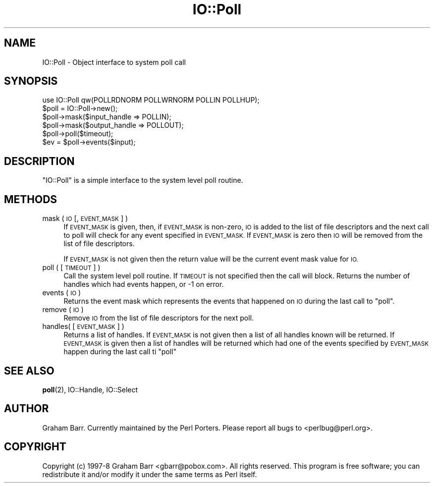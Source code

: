 .\" Automatically generated by Pod::Man 4.10 (Pod::Simple 3.35)
.\"
.\" Standard preamble:
.\" ========================================================================
.de Sp \" Vertical space (when we can't use .PP)
.if t .sp .5v
.if n .sp
..
.de Vb \" Begin verbatim text
.ft CW
.nf
.ne \\$1
..
.de Ve \" End verbatim text
.ft R
.fi
..
.\" Set up some character translations and predefined strings.  \*(-- will
.\" give an unbreakable dash, \*(PI will give pi, \*(L" will give a left
.\" double quote, and \*(R" will give a right double quote.  \*(C+ will
.\" give a nicer C++.  Capital omega is used to do unbreakable dashes and
.\" therefore won't be available.  \*(C` and \*(C' expand to `' in nroff,
.\" nothing in troff, for use with C<>.
.tr \(*W-
.ds C+ C\v'-.1v'\h'-1p'\s-2+\h'-1p'+\s0\v'.1v'\h'-1p'
.ie n \{\
.    ds -- \(*W-
.    ds PI pi
.    if (\n(.H=4u)&(1m=24u) .ds -- \(*W\h'-12u'\(*W\h'-12u'-\" diablo 10 pitch
.    if (\n(.H=4u)&(1m=20u) .ds -- \(*W\h'-12u'\(*W\h'-8u'-\"  diablo 12 pitch
.    ds L" ""
.    ds R" ""
.    ds C` ""
.    ds C' ""
'br\}
.el\{\
.    ds -- \|\(em\|
.    ds PI \(*p
.    ds L" ``
.    ds R" ''
.    ds C`
.    ds C'
'br\}
.\"
.\" Escape single quotes in literal strings from groff's Unicode transform.
.ie \n(.g .ds Aq \(aq
.el       .ds Aq '
.\"
.\" If the F register is >0, we'll generate index entries on stderr for
.\" titles (.TH), headers (.SH), subsections (.SS), items (.Ip), and index
.\" entries marked with X<> in POD.  Of course, you'll have to process the
.\" output yourself in some meaningful fashion.
.\"
.\" Avoid warning from groff about undefined register 'F'.
.de IX
..
.nr rF 0
.if \n(.g .if rF .nr rF 1
.if (\n(rF:(\n(.g==0)) \{\
.    if \nF \{\
.        de IX
.        tm Index:\\$1\t\\n%\t"\\$2"
..
.        if !\nF==2 \{\
.            nr % 0
.            nr F 2
.        \}
.    \}
.\}
.rr rF
.\"
.\" Accent mark definitions (@(#)ms.acc 1.5 88/02/08 SMI; from UCB 4.2).
.\" Fear.  Run.  Save yourself.  No user-serviceable parts.
.    \" fudge factors for nroff and troff
.if n \{\
.    ds #H 0
.    ds #V .8m
.    ds #F .3m
.    ds #[ \f1
.    ds #] \fP
.\}
.if t \{\
.    ds #H ((1u-(\\\\n(.fu%2u))*.13m)
.    ds #V .6m
.    ds #F 0
.    ds #[ \&
.    ds #] \&
.\}
.    \" simple accents for nroff and troff
.if n \{\
.    ds ' \&
.    ds ` \&
.    ds ^ \&
.    ds , \&
.    ds ~ ~
.    ds /
.\}
.if t \{\
.    ds ' \\k:\h'-(\\n(.wu*8/10-\*(#H)'\'\h"|\\n:u"
.    ds ` \\k:\h'-(\\n(.wu*8/10-\*(#H)'\`\h'|\\n:u'
.    ds ^ \\k:\h'-(\\n(.wu*10/11-\*(#H)'^\h'|\\n:u'
.    ds , \\k:\h'-(\\n(.wu*8/10)',\h'|\\n:u'
.    ds ~ \\k:\h'-(\\n(.wu-\*(#H-.1m)'~\h'|\\n:u'
.    ds / \\k:\h'-(\\n(.wu*8/10-\*(#H)'\z\(sl\h'|\\n:u'
.\}
.    \" troff and (daisy-wheel) nroff accents
.ds : \\k:\h'-(\\n(.wu*8/10-\*(#H+.1m+\*(#F)'\v'-\*(#V'\z.\h'.2m+\*(#F'.\h'|\\n:u'\v'\*(#V'
.ds 8 \h'\*(#H'\(*b\h'-\*(#H'
.ds o \\k:\h'-(\\n(.wu+\w'\(de'u-\*(#H)/2u'\v'-.3n'\*(#[\z\(de\v'.3n'\h'|\\n:u'\*(#]
.ds d- \h'\*(#H'\(pd\h'-\w'~'u'\v'-.25m'\f2\(hy\fP\v'.25m'\h'-\*(#H'
.ds D- D\\k:\h'-\w'D'u'\v'-.11m'\z\(hy\v'.11m'\h'|\\n:u'
.ds th \*(#[\v'.3m'\s+1I\s-1\v'-.3m'\h'-(\w'I'u*2/3)'\s-1o\s+1\*(#]
.ds Th \*(#[\s+2I\s-2\h'-\w'I'u*3/5'\v'-.3m'o\v'.3m'\*(#]
.ds ae a\h'-(\w'a'u*4/10)'e
.ds Ae A\h'-(\w'A'u*4/10)'E
.    \" corrections for vroff
.if v .ds ~ \\k:\h'-(\\n(.wu*9/10-\*(#H)'\s-2\u~\d\s+2\h'|\\n:u'
.if v .ds ^ \\k:\h'-(\\n(.wu*10/11-\*(#H)'\v'-.4m'^\v'.4m'\h'|\\n:u'
.    \" for low resolution devices (crt and lpr)
.if \n(.H>23 .if \n(.V>19 \
\{\
.    ds : e
.    ds 8 ss
.    ds o a
.    ds d- d\h'-1'\(ga
.    ds D- D\h'-1'\(hy
.    ds th \o'bp'
.    ds Th \o'LP'
.    ds ae ae
.    ds Ae AE
.\}
.rm #[ #] #H #V #F C
.\" ========================================================================
.\"
.IX Title "IO::Poll 3pm"
.TH IO::Poll 3pm "2018-11-01" "perl v5.28.2" "Perl Programmers Reference Guide"
.\" For nroff, turn off justification.  Always turn off hyphenation; it makes
.\" way too many mistakes in technical documents.
.if n .ad l
.nh
.SH "NAME"
IO::Poll \- Object interface to system poll call
.SH "SYNOPSIS"
.IX Header "SYNOPSIS"
.Vb 1
\&    use IO::Poll qw(POLLRDNORM POLLWRNORM POLLIN POLLHUP);
\&
\&    $poll = IO::Poll\->new();
\&
\&    $poll\->mask($input_handle => POLLIN);
\&    $poll\->mask($output_handle => POLLOUT);
\&
\&    $poll\->poll($timeout);
\&
\&    $ev = $poll\->events($input);
.Ve
.SH "DESCRIPTION"
.IX Header "DESCRIPTION"
\&\f(CW\*(C`IO::Poll\*(C'\fR is a simple interface to the system level poll routine.
.SH "METHODS"
.IX Header "METHODS"
.IP "mask ( \s-1IO\s0 [, \s-1EVENT_MASK\s0 ] )" 4
.IX Item "mask ( IO [, EVENT_MASK ] )"
If \s-1EVENT_MASK\s0 is given, then, if \s-1EVENT_MASK\s0 is non-zero, \s-1IO\s0 is added to the
list of file descriptors and the next call to poll will check for
any event specified in \s-1EVENT_MASK.\s0 If \s-1EVENT_MASK\s0 is zero then \s-1IO\s0 will be
removed from the list of file descriptors.
.Sp
If \s-1EVENT_MASK\s0 is not given then the return value will be the current
event mask value for \s-1IO.\s0
.IP "poll ( [ \s-1TIMEOUT\s0 ] )" 4
.IX Item "poll ( [ TIMEOUT ] )"
Call the system level poll routine. If \s-1TIMEOUT\s0 is not specified then the
call will block. Returns the number of handles which had events
happen, or \-1 on error.
.IP "events ( \s-1IO\s0 )" 4
.IX Item "events ( IO )"
Returns the event mask which represents the events that happened on \s-1IO\s0
during the last call to \f(CW\*(C`poll\*(C'\fR.
.IP "remove ( \s-1IO\s0 )" 4
.IX Item "remove ( IO )"
Remove \s-1IO\s0 from the list of file descriptors for the next poll.
.IP "handles( [ \s-1EVENT_MASK\s0 ] )" 4
.IX Item "handles( [ EVENT_MASK ] )"
Returns a list of handles. If \s-1EVENT_MASK\s0 is not given then a list of all
handles known will be returned. If \s-1EVENT_MASK\s0 is given then a list
of handles will be returned which had one of the events specified by
\&\s-1EVENT_MASK\s0 happen during the last call ti \f(CW\*(C`poll\*(C'\fR
.SH "SEE ALSO"
.IX Header "SEE ALSO"
\&\fBpoll\fR\|(2), IO::Handle, IO::Select
.SH "AUTHOR"
.IX Header "AUTHOR"
Graham Barr. Currently maintained by the Perl Porters.  Please report all
bugs to <perlbug@perl.org>.
.SH "COPYRIGHT"
.IX Header "COPYRIGHT"
Copyright (c) 1997\-8 Graham Barr <gbarr@pobox.com>. All rights reserved.
This program is free software; you can redistribute it and/or
modify it under the same terms as Perl itself.
